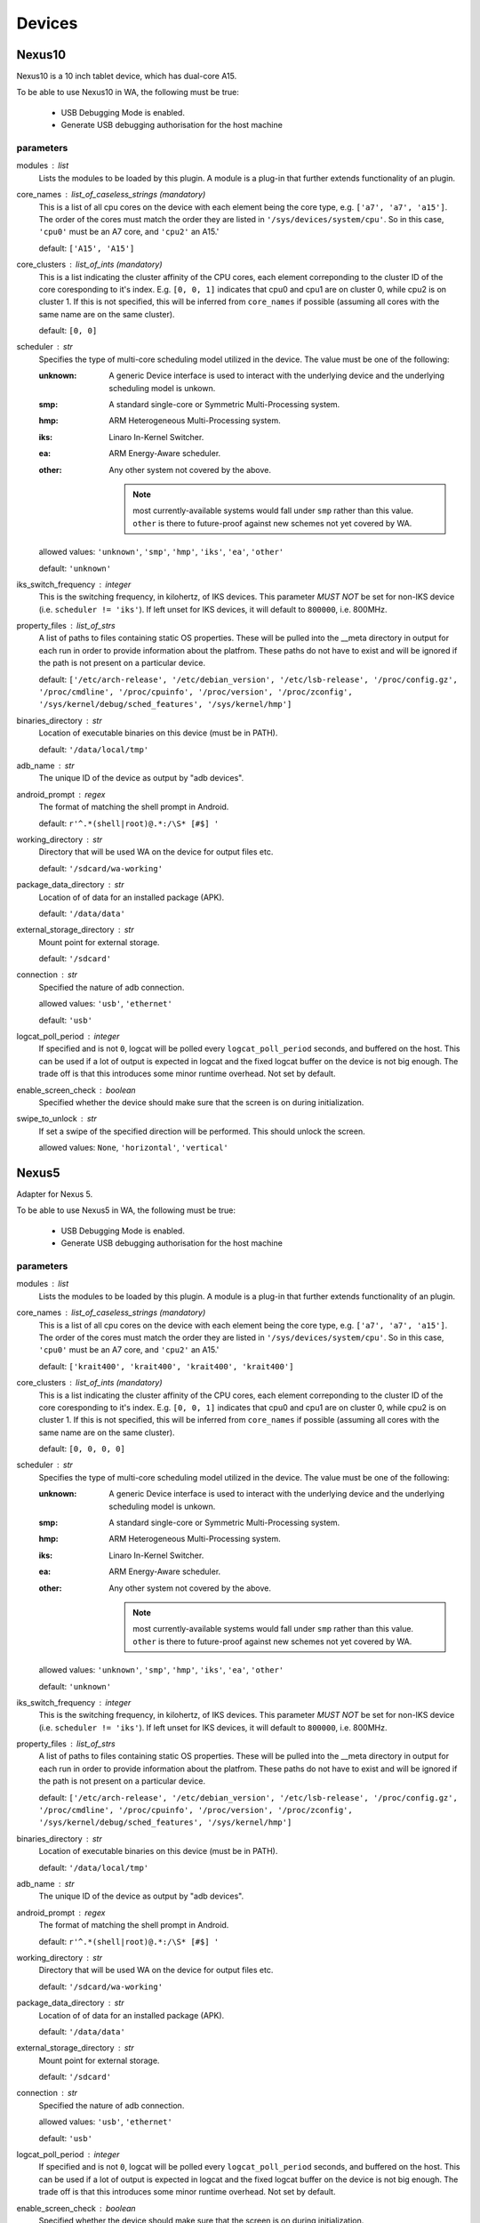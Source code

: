 .. _devices:

Devices
=======

Nexus10
-------

Nexus10 is a 10 inch tablet device, which has dual-core A15.

To be able to use Nexus10 in WA, the following must be true:

    - USB Debugging Mode is enabled.
    - Generate USB debugging authorisation for the host machine

parameters
~~~~~~~~~~

modules : list  
    Lists the modules to be loaded by this plugin. A module is a plug-in that
    further extends functionality of an plugin.

core_names : list_of_caseless_strings (mandatory)
    This is a list of all cpu cores on the device with each
    element being the core type, e.g. ``['a7', 'a7', 'a15']``. The
    order of the cores must match the order they are listed in
    ``'/sys/devices/system/cpu'``. So in this case, ``'cpu0'`` must
    be an A7 core, and ``'cpu2'`` an A15.'

    default: ``['A15', 'A15']``

core_clusters : list_of_ints (mandatory)
    This is a list indicating the cluster affinity of the CPU cores,
    each element correponding to the cluster ID of the core coresponding
    to it's index. E.g. ``[0, 0, 1]`` indicates that cpu0 and cpu1 are on
    cluster 0, while cpu2 is on cluster 1. If this is not specified, this
    will be inferred from ``core_names`` if possible (assuming all cores with
    the same name are on the same cluster).

    default: ``[0, 0]``

scheduler : str  
    Specifies the type of multi-core scheduling model utilized in the device. The value
    must be one of the following:

    :unknown: A generic Device interface is used to interact with the underlying device
              and the underlying scheduling model is unkown.
    :smp: A standard single-core or Symmetric Multi-Processing system.
    :hmp: ARM Heterogeneous Multi-Processing system.
    :iks: Linaro In-Kernel Switcher.
    :ea: ARM Energy-Aware scheduler.
    :other: Any other system not covered by the above.

            .. note:: most currently-available systems would fall under ``smp`` rather than
                      this value. ``other`` is there to future-proof against new schemes
                      not yet covered by WA.

    allowed values: ``'unknown'``, ``'smp'``, ``'hmp'``, ``'iks'``, ``'ea'``, ``'other'``

    default: ``'unknown'``

iks_switch_frequency : integer  
    This is the switching frequency, in kilohertz, of IKS devices. This parameter *MUST NOT*
    be set for non-IKS device (i.e. ``scheduler != 'iks'``). If left unset for IKS devices,
    it will default to ``800000``, i.e. 800MHz.

property_files : list_of_strs  
    A list of paths to files containing static OS properties. These will be pulled into the
    __meta directory in output for each run in order to provide information about the platfrom.
    These paths do not have to exist and will be ignored if the path is not present on a
    particular device.

    default: ``['/etc/arch-release', '/etc/debian_version', '/etc/lsb-release', '/proc/config.gz', '/proc/cmdline', '/proc/cpuinfo', '/proc/version', '/proc/zconfig', '/sys/kernel/debug/sched_features', '/sys/kernel/hmp']``

binaries_directory : str  
    Location of executable binaries on this device (must be in PATH).

    default: ``'/data/local/tmp'``

adb_name : str  
    The unique ID of the device as output by "adb devices".

android_prompt : regex  
    The format  of matching the shell prompt in Android.

    default: ``r'^.*(shell|root)@.*:/\S* [#$] '``

working_directory : str  
    Directory that will be used WA on the device for output files etc.

    default: ``'/sdcard/wa-working'``

package_data_directory : str  
    Location of of data for an installed package (APK).

    default: ``'/data/data'``

external_storage_directory : str  
    Mount point for external storage.

    default: ``'/sdcard'``

connection : str  
    Specified the nature of adb connection.

    allowed values: ``'usb'``, ``'ethernet'``

    default: ``'usb'``

logcat_poll_period : integer  
    If specified and is not ``0``, logcat will be polled every
    ``logcat_poll_period`` seconds, and buffered on the host. This
    can be used if a lot of output is expected in logcat and the fixed
    logcat buffer on the device is not big enough. The trade off is that
    this introduces some minor runtime overhead. Not set by default.

enable_screen_check : boolean  
    Specified whether the device should make sure that the screen is on
    during initialization.

swipe_to_unlock : str  
    If set a swipe of the specified direction will be performed.
    This should unlock the screen.

    allowed values: ``None``, ``'horizontal'``, ``'vertical'``


Nexus5
------

Adapter for Nexus 5.

To be able to use Nexus5 in WA, the following must be true:

    - USB Debugging Mode is enabled.
    - Generate USB debugging authorisation for the host machine

parameters
~~~~~~~~~~

modules : list  
    Lists the modules to be loaded by this plugin. A module is a plug-in that
    further extends functionality of an plugin.

core_names : list_of_caseless_strings (mandatory)
    This is a list of all cpu cores on the device with each
    element being the core type, e.g. ``['a7', 'a7', 'a15']``. The
    order of the cores must match the order they are listed in
    ``'/sys/devices/system/cpu'``. So in this case, ``'cpu0'`` must
    be an A7 core, and ``'cpu2'`` an A15.'

    default: ``['krait400', 'krait400', 'krait400', 'krait400']``

core_clusters : list_of_ints (mandatory)
    This is a list indicating the cluster affinity of the CPU cores,
    each element correponding to the cluster ID of the core coresponding
    to it's index. E.g. ``[0, 0, 1]`` indicates that cpu0 and cpu1 are on
    cluster 0, while cpu2 is on cluster 1. If this is not specified, this
    will be inferred from ``core_names`` if possible (assuming all cores with
    the same name are on the same cluster).

    default: ``[0, 0, 0, 0]``

scheduler : str  
    Specifies the type of multi-core scheduling model utilized in the device. The value
    must be one of the following:

    :unknown: A generic Device interface is used to interact with the underlying device
              and the underlying scheduling model is unkown.
    :smp: A standard single-core or Symmetric Multi-Processing system.
    :hmp: ARM Heterogeneous Multi-Processing system.
    :iks: Linaro In-Kernel Switcher.
    :ea: ARM Energy-Aware scheduler.
    :other: Any other system not covered by the above.

            .. note:: most currently-available systems would fall under ``smp`` rather than
                      this value. ``other`` is there to future-proof against new schemes
                      not yet covered by WA.

    allowed values: ``'unknown'``, ``'smp'``, ``'hmp'``, ``'iks'``, ``'ea'``, ``'other'``

    default: ``'unknown'``

iks_switch_frequency : integer  
    This is the switching frequency, in kilohertz, of IKS devices. This parameter *MUST NOT*
    be set for non-IKS device (i.e. ``scheduler != 'iks'``). If left unset for IKS devices,
    it will default to ``800000``, i.e. 800MHz.

property_files : list_of_strs  
    A list of paths to files containing static OS properties. These will be pulled into the
    __meta directory in output for each run in order to provide information about the platfrom.
    These paths do not have to exist and will be ignored if the path is not present on a
    particular device.

    default: ``['/etc/arch-release', '/etc/debian_version', '/etc/lsb-release', '/proc/config.gz', '/proc/cmdline', '/proc/cpuinfo', '/proc/version', '/proc/zconfig', '/sys/kernel/debug/sched_features', '/sys/kernel/hmp']``

binaries_directory : str  
    Location of executable binaries on this device (must be in PATH).

    default: ``'/data/local/tmp'``

adb_name : str  
    The unique ID of the device as output by "adb devices".

android_prompt : regex  
    The format  of matching the shell prompt in Android.

    default: ``r'^.*(shell|root)@.*:/\S* [#$] '``

working_directory : str  
    Directory that will be used WA on the device for output files etc.

    default: ``'/sdcard/wa-working'``

package_data_directory : str  
    Location of of data for an installed package (APK).

    default: ``'/data/data'``

external_storage_directory : str  
    Mount point for external storage.

    default: ``'/sdcard'``

connection : str  
    Specified the nature of adb connection.

    allowed values: ``'usb'``, ``'ethernet'``

    default: ``'usb'``

logcat_poll_period : integer  
    If specified and is not ``0``, logcat will be polled every
    ``logcat_poll_period`` seconds, and buffered on the host. This
    can be used if a lot of output is expected in logcat and the fixed
    logcat buffer on the device is not big enough. The trade off is that
    this introduces some minor runtime overhead. Not set by default.

enable_screen_check : boolean  
    Specified whether the device should make sure that the screen is on
    during initialization.

swipe_to_unlock : str  
    If set a swipe of the specified direction will be performed.
    This should unlock the screen.

    allowed values: ``None``, ``'horizontal'``, ``'vertical'``


Note3
-----

Adapter for Galaxy Note 3.

To be able to use Note3 in WA, the following must be true:

    - USB Debugging Mode is enabled.
    - Generate USB debugging authorisation for the host machine

parameters
~~~~~~~~~~

modules : list  
    Lists the modules to be loaded by this plugin. A module is a plug-in that
    further extends functionality of an plugin.

core_names : list_of_caseless_strings (mandatory)
    This is a list of all cpu cores on the device with each
    element being the core type, e.g. ``['a7', 'a7', 'a15']``. The
    order of the cores must match the order they are listed in
    ``'/sys/devices/system/cpu'``. So in this case, ``'cpu0'`` must
    be an A7 core, and ``'cpu2'`` an A15.'

    default: ``['A15', 'A15', 'A15', 'A15']``

core_clusters : list_of_ints (mandatory)
    This is a list indicating the cluster affinity of the CPU cores,
    each element correponding to the cluster ID of the core coresponding
    to it's index. E.g. ``[0, 0, 1]`` indicates that cpu0 and cpu1 are on
    cluster 0, while cpu2 is on cluster 1. If this is not specified, this
    will be inferred from ``core_names`` if possible (assuming all cores with
    the same name are on the same cluster).

    default: ``[0, 0, 0, 0]``

scheduler : str  
    Specifies the type of multi-core scheduling model utilized in the device. The value
    must be one of the following:

    :unknown: A generic Device interface is used to interact with the underlying device
              and the underlying scheduling model is unkown.
    :smp: A standard single-core or Symmetric Multi-Processing system.
    :hmp: ARM Heterogeneous Multi-Processing system.
    :iks: Linaro In-Kernel Switcher.
    :ea: ARM Energy-Aware scheduler.
    :other: Any other system not covered by the above.

            .. note:: most currently-available systems would fall under ``smp`` rather than
                      this value. ``other`` is there to future-proof against new schemes
                      not yet covered by WA.

    allowed values: ``'unknown'``, ``'smp'``, ``'hmp'``, ``'iks'``, ``'ea'``, ``'other'``

    default: ``'unknown'``

iks_switch_frequency : integer  
    This is the switching frequency, in kilohertz, of IKS devices. This parameter *MUST NOT*
    be set for non-IKS device (i.e. ``scheduler != 'iks'``). If left unset for IKS devices,
    it will default to ``800000``, i.e. 800MHz.

property_files : list_of_strs  
    A list of paths to files containing static OS properties. These will be pulled into the
    __meta directory in output for each run in order to provide information about the platfrom.
    These paths do not have to exist and will be ignored if the path is not present on a
    particular device.

    default: ``['/etc/arch-release', '/etc/debian_version', '/etc/lsb-release', '/proc/config.gz', '/proc/cmdline', '/proc/cpuinfo', '/proc/version', '/proc/zconfig', '/sys/kernel/debug/sched_features', '/sys/kernel/hmp']``

binaries_directory : str  
    Location of executable binaries on this device (must be in PATH).

    default: ``'/data/local/tmp'``

adb_name : str  
    The unique ID of the device as output by "adb devices".

android_prompt : regex  
    The format  of matching the shell prompt in Android.

    default: ``r'^.*(shell|root)@.*:/\S* [#$] '``

working_directory : str  
    Directory that will be used WA on the device for output files etc.

    default: ``'/storage/sdcard0/wa-working'``

package_data_directory : str  
    Location of of data for an installed package (APK).

    default: ``'/data/data'``

external_storage_directory : str  
    Mount point for external storage.

    default: ``'/sdcard'``

connection : str  
    Specified the nature of adb connection.

    allowed values: ``'usb'``, ``'ethernet'``

    default: ``'usb'``

logcat_poll_period : integer  
    If specified and is not ``0``, logcat will be polled every
    ``logcat_poll_period`` seconds, and buffered on the host. This
    can be used if a lot of output is expected in logcat and the fixed
    logcat buffer on the device is not big enough. The trade off is that
    this introduces some minor runtime overhead. Not set by default.

enable_screen_check : boolean  
    Specified whether the device should make sure that the screen is on
    during initialization.

swipe_to_unlock : str  
    If set a swipe of the specified direction will be performed.
    This should unlock the screen.

    allowed values: ``None``, ``'horizontal'``, ``'vertical'``


TC2
---

TC2 is a development board, which has three A7 cores and two A15 cores.

TC2 has a number of boot parameters which are:

    :root_mount: Defaults to '/media/VEMSD'
    :boot_firmware: It has only two boot firmware options, which are
                    uefi and bootmon. Defaults to 'uefi'.
    :fs_medium: Defaults to 'usb'.
    :device_working_directory: The direcitory that WA will be using to copy
                               files to. Defaults to 'data/local/usecase'
    :serial_device: The serial device which TC2 is connected to. Defaults to
                    '/dev/ttyS0'.
    :serial_baud: Defaults to 38400.
    :serial_max_timeout: Serial timeout value in seconds. Defaults to 600.
    :serial_log: Defaults to standard output.
    :init_timeout: The timeout in seconds to init the device. Defaults set
                   to 30.
    :always_delete_uefi_entry: If true, it will delete the ufi entry.
                               Defaults to True.
    :psci_enable: Enabling the psci. Defaults to True.
    :host_working_directory: The host working directory. Defaults to None.
    :disable_boot_configuration: Disables boot configuration through images.txt and board.txt. When
                                 this is ``True``, those two files will not be overwritten in VEMSD.
                                 This option may be necessary if the firmware version in the ``TC2``
                                 is not compatible with the templates in WA. Please note that enabling
                                 this will prevent you form being able to set ``boot_firmware`` and
                                 ``mode`` parameters. Defaults to ``False``.

TC2 can also have a number of different booting mode, which are:

    :mp_a7_only: Only the A7 cluster.
    :mp_a7_bootcluster: Both A7 and A15 clusters, but it boots on A7
                        cluster.
    :mp_a15_only: Only the A15 cluster.
    :mp_a15_bootcluster: Both A7 and A15 clusters, but it boots on A15
                         clusters.
    :iks_cpu: Only A7 cluster with only 2 cpus.
    :iks_a15: Only A15 cluster.
    :iks_a7: Same as iks_cpu
    :iks_ns_a15: Both A7 and A15 clusters.
    :iks_ns_a7: Both A7 and A15 clusters.

The difference between mp and iks is the scheduling policy.

TC2 takes the following runtime parameters

    :a7_cores: Number of active A7 cores.
    :a15_cores: Number of active A15 cores.
    :a7_governor: CPUFreq governor for the A7 cluster.
    :a15_governor: CPUFreq governor for the A15 cluster.
    :a7_min_frequency: Minimum CPU frequency for the A7 cluster.
    :a15_min_frequency: Minimum CPU frequency for the A15 cluster.
    :a7_max_frequency: Maximum CPU frequency for the A7 cluster.
    :a15_max_frequency: Maximum CPU frequency for the A7 cluster.
    :irq_affinity: lambda x: Which cluster will receive IRQs.
    :cpuidle: Whether idle states should be enabled.
    :sysfile_values: A dict mapping a complete file path to the value that
                     should be echo'd into it. By default, the file will be
                     subsequently read to verify that the value was written
                     into it with DeviceError raised otherwise. For write-only
                     files, this check can be disabled by appending a ``!`` to
                     the end of the file path.

parameters
~~~~~~~~~~

modules : list  
    Lists the modules to be loaded by this plugin. A module is a plug-in that
    further extends functionality of an plugin.

core_names : list_of_caseless_strings  
    This parameter will be ignored for TC2

core_clusters : list_of_ints  
    This parameter will be ignored for TC2

scheduler : str  
    Specifies the type of multi-core scheduling model utilized in the device. The value
    must be one of the following:

    :unknown: A generic Device interface is used to interact with the underlying device
              and the underlying scheduling model is unkown.
    :smp: A standard single-core or Symmetric Multi-Processing system.
    :hmp: ARM Heterogeneous Multi-Processing system.
    :iks: Linaro In-Kernel Switcher.
    :ea: ARM Energy-Aware scheduler.
    :other: Any other system not covered by the above.

            .. note:: most currently-available systems would fall under ``smp`` rather than
                      this value. ``other`` is there to future-proof against new schemes
                      not yet covered by WA.

    allowed values: ``'unknown'``, ``'smp'``, ``'hmp'``, ``'iks'``, ``'ea'``, ``'other'``

    default: ``'hmp'``

iks_switch_frequency : integer  
    This is the switching frequency, in kilohertz, of IKS devices. This parameter *MUST NOT*
    be set for non-IKS device (i.e. ``scheduler != 'iks'``). If left unset for IKS devices,
    it will default to ``800000``, i.e. 800MHz.

property_files : list_of_strs  
    A list of paths to files containing static OS properties. These will be pulled into the
    __meta directory in output for each run in order to provide information about the platfrom.
    These paths do not have to exist and will be ignored if the path is not present on a
    particular device.

    default: ``['/etc/arch-release', '/etc/debian_version', '/etc/lsb-release', '/proc/config.gz', '/proc/cmdline', '/proc/cpuinfo', '/proc/version', '/proc/zconfig', '/sys/kernel/debug/sched_features', '/sys/kernel/hmp']``

binaries_directory : str  
    Location of executable binaries on this device (must be in PATH).

    default: ``'/data/local/tmp'``

adb_name : str  
    The unique ID of the device as output by "adb devices".

android_prompt : regex  
    The format  of matching the shell prompt in Android.

    default: ``r'^.*(shell|root)@.*:/\S* [#$] '``

working_directory : str  
    Directory that will be used WA on the device for output files etc.

    default: ``'/sdcard/wa-working'``

package_data_directory : str  
    Location of of data for an installed package (APK).

    default: ``'/data/data'``

external_storage_directory : str  
    Mount point for external storage.

    default: ``'/sdcard'``

connection : str  
    Specified the nature of adb connection.

    allowed values: ``'usb'``, ``'ethernet'``

    default: ``'usb'``

logcat_poll_period : integer  
    If specified and is not ``0``, logcat will be polled every
    ``logcat_poll_period`` seconds, and buffered on the host. This
    can be used if a lot of output is expected in logcat and the fixed
    logcat buffer on the device is not big enough. The trade off is that
    this introduces some minor runtime overhead. Not set by default.

enable_screen_check : boolean  
    Specified whether the device should make sure that the screen is on
    during initialization.

swipe_to_unlock : str  
    If set a swipe of the specified direction will be performed.
    This should unlock the screen.

    allowed values: ``None``, ``'horizontal'``, ``'vertical'``


XE503C12
--------

A developer-unlocked Samsung XE503C12 running sshd.

parameters
~~~~~~~~~~

modules : list  
    Lists the modules to be loaded by this plugin. A module is a plug-in that
    further extends functionality of an plugin.

core_names : list_of_caseless_strings (mandatory)
    This is a list of all cpu cores on the device with each
    element being the core type, e.g. ``['a7', 'a7', 'a15']``. The
    order of the cores must match the order they are listed in
    ``'/sys/devices/system/cpu'``. So in this case, ``'cpu0'`` must
    be an A7 core, and ``'cpu2'`` an A15.'

    default: ``['a15', 'a15', 'a15', 'a15']``

core_clusters : list_of_ints (mandatory)
    This is a list indicating the cluster affinity of the CPU cores,
    each element correponding to the cluster ID of the core coresponding
    to it's index. E.g. ``[0, 0, 1]`` indicates that cpu0 and cpu1 are on
    cluster 0, while cpu2 is on cluster 1. If this is not specified, this
    will be inferred from ``core_names`` if possible (assuming all cores with
    the same name are on the same cluster).

    default: ``[0, 0, 0, 0]``

scheduler : str  
    Specifies the type of multi-core scheduling model utilized in the device. The value
    must be one of the following:

    :unknown: A generic Device interface is used to interact with the underlying device
              and the underlying scheduling model is unkown.
    :smp: A standard single-core or Symmetric Multi-Processing system.
    :hmp: ARM Heterogeneous Multi-Processing system.
    :iks: Linaro In-Kernel Switcher.
    :ea: ARM Energy-Aware scheduler.
    :other: Any other system not covered by the above.

            .. note:: most currently-available systems would fall under ``smp`` rather than
                      this value. ``other`` is there to future-proof against new schemes
                      not yet covered by WA.

    allowed values: ``'unknown'``, ``'smp'``, ``'hmp'``, ``'iks'``, ``'ea'``, ``'other'``

    default: ``'unknown'``

iks_switch_frequency : integer  
    This is the switching frequency, in kilohertz, of IKS devices. This parameter *MUST NOT*
    be set for non-IKS device (i.e. ``scheduler != 'iks'``). If left unset for IKS devices,
    it will default to ``800000``, i.e. 800MHz.

property_files : list_of_strs  
    A list of paths to files containing static OS properties. These will be pulled into the
    __meta directory in output for each run in order to provide information about the platfrom.
    These paths do not have to exist and will be ignored if the path is not present on a
    particular device.

    default: ``['/etc/arch-release', '/etc/debian_version', '/etc/lsb-release', '/proc/config.gz', '/proc/cmdline', '/proc/cpuinfo', '/proc/version', '/proc/zconfig', '/sys/kernel/debug/sched_features', '/sys/kernel/hmp']``

binaries_directory : str  
    Location of executable binaries on this device (must be in PATH).

    default: ``'/home/chronos/bin'``

host : str (mandatory)
    Host name or IP address for the device.

username : str (mandatory)
    User name for the account on the device.

    default: ``'chronos'``

password : str  
    Password for the account on the device (for password-based auth).

keyfile : str  
    Keyfile to be used for key-based authentication.

port : integer  
    SSH port number on the device.

    default: ``22``

password_prompt : str  
    Prompt presented by sudo when requesting the password.

    default: ``'Password:'``

use_telnet : boolean  
    Optionally, telnet may be used instead of ssh, though this is discouraged.

boot_timeout : integer  
    How long to try to connect to the device after a reboot.

    default: ``120``

working_directory : str  
    Working directory to be used by WA. This must be in a location where the specified user
    has write permissions. This will default to /home/<username>/wa (or to /root/wa, if
    username is 'root').


chromeos_test_image
-------------------

Chrome OS test image device. Use this if you are working on a Chrome OS device with a test
image. An off the shelf device will not work with this device interface.

More information on how to build a Chrome OS test image can be found here:

    https://www.chromium.org/chromium-os/developer-guide#TOC-Build-a-disk-image-for-your-board

parameters
~~~~~~~~~~

modules : list  
    Lists the modules to be loaded by this plugin. A module is a plug-in that
    further extends functionality of an plugin.

core_names : list_of_caseless_strings (mandatory)
    This is a list of all cpu cores on the device with each
    element being the core type, e.g. ``['a7', 'a7', 'a15']``. The
    order of the cores must match the order they are listed in
    ``'/sys/devices/system/cpu'``. So in this case, ``'cpu0'`` must
    be an A7 core, and ``'cpu2'`` an A15.'

core_clusters : list_of_ints (mandatory)
    This is a list indicating the cluster affinity of the CPU cores,
    each element correponding to the cluster ID of the core coresponding
    to it's index. E.g. ``[0, 0, 1]`` indicates that cpu0 and cpu1 are on
    cluster 0, while cpu2 is on cluster 1. If this is not specified, this
    will be inferred from ``core_names`` if possible (assuming all cores with
    the same name are on the same cluster).

scheduler : str  
    Specifies the type of multi-core scheduling model utilized in the device. The value
    must be one of the following:

    :unknown: A generic Device interface is used to interact with the underlying device
              and the underlying scheduling model is unkown.
    :smp: A standard single-core or Symmetric Multi-Processing system.
    :hmp: ARM Heterogeneous Multi-Processing system.
    :iks: Linaro In-Kernel Switcher.
    :ea: ARM Energy-Aware scheduler.
    :other: Any other system not covered by the above.

            .. note:: most currently-available systems would fall under ``smp`` rather than
                      this value. ``other`` is there to future-proof against new schemes
                      not yet covered by WA.

    allowed values: ``'unknown'``, ``'smp'``, ``'hmp'``, ``'iks'``, ``'ea'``, ``'other'``

    default: ``'unknown'``

iks_switch_frequency : integer  
    This is the switching frequency, in kilohertz, of IKS devices. This parameter *MUST NOT*
    be set for non-IKS device (i.e. ``scheduler != 'iks'``). If left unset for IKS devices,
    it will default to ``800000``, i.e. 800MHz.

property_files : list_of_strs  
    A list of paths to files containing static OS properties. These will be pulled into the
    __meta directory in output for each run in order to provide information about the platfrom.
    These paths do not have to exist and will be ignored if the path is not present on a
    particular device.

    default: ``['/etc/arch-release', '/etc/debian_version', '/etc/lsb-release', '/proc/config.gz', '/proc/cmdline', '/proc/cpuinfo', '/proc/version', '/proc/zconfig', '/sys/kernel/debug/sched_features', '/sys/kernel/hmp']``

binaries_directory : str  
    Location of executable binaries on this device (must be in PATH).

    default: ``'/usr/local/bin'``

host : str (mandatory)
    Host name or IP address for the device.

username : str (mandatory)
    User name for the account on the device.

    default: ``'root'``

password : str  
    Password for the account on the device (for password-based auth).

keyfile : str  
    Keyfile to be used for key-based authentication.

port : integer  
    SSH port number on the device.

    default: ``22``

password_prompt : str  
    Prompt presented by sudo when requesting the password.

    default: ``'Password:'``

use_telnet : boolean  
    Optionally, telnet may be used instead of ssh, though this is discouraged.

boot_timeout : integer  
    How long to try to connect to the device after a reboot.

    default: ``120``

working_directory : str  
    Working directory to be used by WA. This must be in a location where the specified user
    has write permissions. This will default to /home/<username>/wa (or to /root/wa, if
    username is 'root').

    default: ``'/home/root/wa-working'``


gem5_android
------------

Implements gem5 Android device.

This class allows a user to connect WA to a simulation using gem5. The
connection to the device is made using the telnet connection of the
simulator, and is used for all commands. The simulator does not have ADB
support, and therefore we need to fall back to using standard shell
commands.

Files are copied into the simulation using a VirtIO 9P device in gem5. Files
are copied out of the simulated environment using the m5 writefile command
within the simulated system.

When starting the workload run, the simulator is automatically started by
Workload Automation, and a connection to the simulator is established. WA
will then wait for Android to boot on the simulated system (which can take
hours), prior to executing any other commands on the device. It is also
possible to resume from a checkpoint when starting the simulation. To do
this, please append the relevant checkpoint commands from the gem5
simulation script to the gem5_discription argument in the agenda.

Host system requirements:
    * VirtIO support. We rely on diod on the host system. This can be
      installed on ubuntu using the following command:

            sudo apt-get install diod

Guest requirements:
    * VirtIO support. We rely on VirtIO to move files into the simulation.
      Please make sure that the following are set in the kernel
      configuration:

            CONFIG_NET_9P=y

            CONFIG_NET_9P_VIRTIO=y

            CONFIG_9P_FS=y

            CONFIG_9P_FS_POSIX_ACL=y

            CONFIG_9P_FS_SECURITY=y

            CONFIG_VIRTIO_BLK=y

    * m5 binary. Please make sure that the m5 binary is on the device and
      can by found in the path.

parameters
~~~~~~~~~~

gem5_binary : str  
    Command used to execute gem5. Adjust according to needs.

    default: ``'./build/ARM/gem5.fast'``

gem5_args : arguments (mandatory)
    Command line passed to the gem5 simulation. This command line is used to set up the simulated system, and should be the same as used for a standard gem5 simulation without workload automation. Note that this is simulation script specific and will hence need to be tailored to each particular use case.

gem5_vio_args : arguments (mandatory)
    gem5 VirtIO command line used to enable the VirtIO device in the simulated system. At the very least, the root parameter of the VirtIO9PDiod device must be exposed on the command line. Please set this root mount to {}, as it will be replaced with the directory used by Workload Automation at runtime.

    constraint: ``"{}" in str(value)``

temp_dir : str  
    Temporary directory used to pass files into the gem5 simulation. Workload Automation will automatically create a directory in this folder, and will remove it again once the simulation completes.

    default: ``'/tmp'``

checkpoint : boolean  
    This parameter tells Workload Automation to create a checkpoint of the simulated system once the guest system has finished booting. This checkpoint can then be used at a later stage by other WA runs to avoid booting the guest system a second time. Set to True to take a checkpoint of the simulated system post boot.

run_delay : integer  
    This sets the time that the system should sleep in the simulated system prior to running and workloads or taking checkpoints. This allows the system to quieten down prior to running the workloads. When this is combined with the checkpoint_post_boot option, it allows the checkpoint to be created post-sleep, and therefore the set of workloads resuming from this checkpoint will not be required to sleep.

    constraint: ``value >= 0``

modules : list  
    Lists the modules to be loaded by this plugin. A module is a plug-in that
    further extends functionality of an plugin.

core_names : list_of_caseless_strings (mandatory)
    This is a list of all cpu cores on the device with each
    element being the core type, e.g. ``['a7', 'a7', 'a15']``. The
    order of the cores must match the order they are listed in
    ``'/sys/devices/system/cpu'``. So in this case, ``'cpu0'`` must
    be an A7 core, and ``'cpu2'`` an A15.'

core_clusters : list_of_ints (mandatory)
    This is a list indicating the cluster affinity of the CPU cores,
    each element correponding to the cluster ID of the core coresponding
    to it's index. E.g. ``[0, 0, 1]`` indicates that cpu0 and cpu1 are on
    cluster 0, while cpu2 is on cluster 1. If this is not specified, this
    will be inferred from ``core_names`` if possible (assuming all cores with
    the same name are on the same cluster).

scheduler : str  
    Specifies the type of multi-core scheduling model utilized in the device. The value
    must be one of the following:

    :unknown: A generic Device interface is used to interact with the underlying device
              and the underlying scheduling model is unkown.
    :smp: A standard single-core or Symmetric Multi-Processing system.
    :hmp: ARM Heterogeneous Multi-Processing system.
    :iks: Linaro In-Kernel Switcher.
    :ea: ARM Energy-Aware scheduler.
    :other: Any other system not covered by the above.

            .. note:: most currently-available systems would fall under ``smp`` rather than
                      this value. ``other`` is there to future-proof against new schemes
                      not yet covered by WA.

    allowed values: ``'unknown'``, ``'smp'``, ``'hmp'``, ``'iks'``, ``'ea'``, ``'other'``

    default: ``'unknown'``

iks_switch_frequency : integer  
    This is the switching frequency, in kilohertz, of IKS devices. This parameter *MUST NOT*
    be set for non-IKS device (i.e. ``scheduler != 'iks'``). If left unset for IKS devices,
    it will default to ``800000``, i.e. 800MHz.

property_files : list_of_strs  
    A list of paths to files containing static OS properties. These will be pulled into the
    __meta directory in output for each run in order to provide information about the platfrom.
    These paths do not have to exist and will be ignored if the path is not present on a
    particular device.

    default: ``['/etc/arch-release', '/etc/debian_version', '/etc/lsb-release', '/proc/config.gz', '/proc/cmdline', '/proc/cpuinfo', '/proc/version', '/proc/zconfig', '/sys/kernel/debug/sched_features', '/sys/kernel/hmp']``

binaries_directory : str  
    Location of executable binaries on this device (must be in PATH).

    default: ``'/data/local/tmp'``

adb_name : str  
    The unique ID of the device as output by "adb devices".

android_prompt : regex  
    The format  of matching the shell prompt in Android.

    default: ``r'^.*(shell|root)@.*:/\S* [#$] '``

working_directory : str  
    Directory that will be used WA on the device for output files etc.

    default: ``'/sdcard/wa-working'``

package_data_directory : str  
    Location of of data for an installed package (APK).

    default: ``'/data/data'``

external_storage_directory : str  
    Mount point for external storage.

    default: ``'/sdcard'``

connection : str  
    Specified the nature of adb connection.

    allowed values: ``'usb'``, ``'ethernet'``

    default: ``'usb'``

logcat_poll_period : integer  
    If specified and is not ``0``, logcat will be polled every
    ``logcat_poll_period`` seconds, and buffered on the host. This
    can be used if a lot of output is expected in logcat and the fixed
    logcat buffer on the device is not big enough. The trade off is that
    this introduces some minor runtime overhead. Not set by default.

enable_screen_check : boolean  
    Specified whether the device should make sure that the screen is on
    during initialization.

swipe_to_unlock : str  
    If set a swipe of the specified direction will be performed.
    This should unlock the screen.

    allowed values: ``None``, ``'horizontal'``, ``'vertical'``


gem5_linux
----------

Implements gem5 Linux device.

This class allows a user to connect WA to a simulation using gem5. The
connection to the device is made using the telnet connection of the
simulator, and is used for all commands. The simulator does not have ADB
support, and therefore we need to fall back to using standard shell
commands.

Files are copied into the simulation using a VirtIO 9P device in gem5. Files
are copied out of the simulated environment using the m5 writefile command
within the simulated system.

When starting the workload run, the simulator is automatically started by
Workload Automation, and a connection to the simulator is established. WA
will then wait for Android to boot on the simulated system (which can take
hours), prior to executing any other commands on the device. It is also
possible to resume from a checkpoint when starting the simulation. To do
this, please append the relevant checkpoint commands from the gem5
simulation script to the gem5_discription argument in the agenda.

Host system requirements:
    * VirtIO support. We rely on diod on the host system. This can be
      installed on ubuntu using the following command:

            sudo apt-get install diod

Guest requirements:
    * VirtIO support. We rely on VirtIO to move files into the simulation.
      Please make sure that the following are set in the kernel
      configuration:

            CONFIG_NET_9P=y

            CONFIG_NET_9P_VIRTIO=y

            CONFIG_9P_FS=y

            CONFIG_9P_FS_POSIX_ACL=y

            CONFIG_9P_FS_SECURITY=y

            CONFIG_VIRTIO_BLK=y

    * m5 binary. Please make sure that the m5 binary is on the device and
      can by found in the path.

parameters
~~~~~~~~~~

gem5_binary : str  
    Command used to execute gem5. Adjust according to needs.

    default: ``'./build/ARM/gem5.fast'``

gem5_args : arguments (mandatory)
    Command line passed to the gem5 simulation. This command line is used to set up the simulated system, and should be the same as used for a standard gem5 simulation without workload automation. Note that this is simulation script specific and will hence need to be tailored to each particular use case.

gem5_vio_args : arguments (mandatory)
    gem5 VirtIO command line used to enable the VirtIO device in the simulated system. At the very least, the root parameter of the VirtIO9PDiod device must be exposed on the command line. Please set this root mount to {}, as it will be replaced with the directory used by Workload Automation at runtime.

    constraint: ``"{}" in str(value)``

temp_dir : str  
    Temporary directory used to pass files into the gem5 simulation. Workload Automation will automatically create a directory in this folder, and will remove it again once the simulation completes.

    default: ``'/tmp'``

checkpoint : boolean  
    This parameter tells Workload Automation to create a checkpoint of the simulated system once the guest system has finished booting. This checkpoint can then be used at a later stage by other WA runs to avoid booting the guest system a second time. Set to True to take a checkpoint of the simulated system post boot.

run_delay : integer  
    This sets the time that the system should sleep in the simulated system prior to running and workloads or taking checkpoints. This allows the system to quieten down prior to running the workloads. When this is combined with the checkpoint_post_boot option, it allows the checkpoint to be created post-sleep, and therefore the set of workloads resuming from this checkpoint will not be required to sleep.

    constraint: ``value >= 0``

modules : list  
    Lists the modules to be loaded by this plugin. A module is a plug-in that
    further extends functionality of an plugin.

core_names : list_of_caseless_strings (mandatory)
    This is a list of all cpu cores on the device with each
    element being the core type, e.g. ``['a7', 'a7', 'a15']``. The
    order of the cores must match the order they are listed in
    ``'/sys/devices/system/cpu'``. So in this case, ``'cpu0'`` must
    be an A7 core, and ``'cpu2'`` an A15.'

core_clusters : list_of_ints (mandatory)
    This is a list indicating the cluster affinity of the CPU cores,
    each element correponding to the cluster ID of the core coresponding
    to it's index. E.g. ``[0, 0, 1]`` indicates that cpu0 and cpu1 are on
    cluster 0, while cpu2 is on cluster 1. If this is not specified, this
    will be inferred from ``core_names`` if possible (assuming all cores with
    the same name are on the same cluster).

scheduler : str  
    Specifies the type of multi-core scheduling model utilized in the device. The value
    must be one of the following:

    :unknown: A generic Device interface is used to interact with the underlying device
              and the underlying scheduling model is unkown.
    :smp: A standard single-core or Symmetric Multi-Processing system.
    :hmp: ARM Heterogeneous Multi-Processing system.
    :iks: Linaro In-Kernel Switcher.
    :ea: ARM Energy-Aware scheduler.
    :other: Any other system not covered by the above.

            .. note:: most currently-available systems would fall under ``smp`` rather than
                      this value. ``other`` is there to future-proof against new schemes
                      not yet covered by WA.

    allowed values: ``'unknown'``, ``'smp'``, ``'hmp'``, ``'iks'``, ``'ea'``, ``'other'``

    default: ``'unknown'``

iks_switch_frequency : integer  
    This is the switching frequency, in kilohertz, of IKS devices. This parameter *MUST NOT*
    be set for non-IKS device (i.e. ``scheduler != 'iks'``). If left unset for IKS devices,
    it will default to ``800000``, i.e. 800MHz.

property_files : list_of_strs  
    A list of paths to files containing static OS properties. These will be pulled into the
    __meta directory in output for each run in order to provide information about the platfrom.
    These paths do not have to exist and will be ignored if the path is not present on a
    particular device.

    default: ``['/etc/arch-release', '/etc/debian_version', '/etc/lsb-release', '/proc/config.gz', '/proc/cmdline', '/proc/cpuinfo', '/proc/version', '/proc/zconfig', '/sys/kernel/debug/sched_features', '/sys/kernel/hmp']``

binaries_directory : str  
    Location of executable binaries on this device (must be in PATH).

host : str (mandatory)
    Host name or IP address for the device.

    default: ``'localhost'``

username : str (mandatory)
    User name for the account on the device.

password : str  
    Password for the account on the device (for password-based auth).

keyfile : str  
    Keyfile to be used for key-based authentication.

port : integer  
    SSH port number on the device.

    default: ``22``

password_prompt : str  
    Prompt presented by sudo when requesting the password.

    default: ``'[sudo] password'``

use_telnet : boolean  
    Optionally, telnet may be used instead of ssh, though this is discouraged.

boot_timeout : integer  
    How long to try to connect to the device after a reboot.

    default: ``120``

working_directory : str  
    Working directory to be used by WA. This must be in a location where the specified user
    has write permissions. This will default to /home/<username>/wa (or to /root/wa, if
    username is 'root').

login_prompt : list_of_strs  


    default: ``['login:', 'AEL login:', 'username:']``

login_password_prompt : list_of_strs  


    default: ``['password:']``


generic_android
---------------

A generic Android device interface. Use this if you do not have an interface
for your device.

This should allow basic WA functionality on most Android devices using adb over
USB. Some additional configuration may be required for some WA plugins
(e.g. configuring ``core_names`` and ``core_clusters``).

parameters
~~~~~~~~~~

modules : list  
    Lists the modules to be loaded by this plugin. A module is a plug-in that
    further extends functionality of an plugin.

core_names : list_of_caseless_strings (mandatory)
    This is a list of all cpu cores on the device with each
    element being the core type, e.g. ``['a7', 'a7', 'a15']``. The
    order of the cores must match the order they are listed in
    ``'/sys/devices/system/cpu'``. So in this case, ``'cpu0'`` must
    be an A7 core, and ``'cpu2'`` an A15.'

core_clusters : list_of_ints (mandatory)
    This is a list indicating the cluster affinity of the CPU cores,
    each element correponding to the cluster ID of the core coresponding
    to it's index. E.g. ``[0, 0, 1]`` indicates that cpu0 and cpu1 are on
    cluster 0, while cpu2 is on cluster 1. If this is not specified, this
    will be inferred from ``core_names`` if possible (assuming all cores with
    the same name are on the same cluster).

scheduler : str  
    Specifies the type of multi-core scheduling model utilized in the device. The value
    must be one of the following:

    :unknown: A generic Device interface is used to interact with the underlying device
              and the underlying scheduling model is unkown.
    :smp: A standard single-core or Symmetric Multi-Processing system.
    :hmp: ARM Heterogeneous Multi-Processing system.
    :iks: Linaro In-Kernel Switcher.
    :ea: ARM Energy-Aware scheduler.
    :other: Any other system not covered by the above.

            .. note:: most currently-available systems would fall under ``smp`` rather than
                      this value. ``other`` is there to future-proof against new schemes
                      not yet covered by WA.

    allowed values: ``'unknown'``, ``'smp'``, ``'hmp'``, ``'iks'``, ``'ea'``, ``'other'``

    default: ``'unknown'``

iks_switch_frequency : integer  
    This is the switching frequency, in kilohertz, of IKS devices. This parameter *MUST NOT*
    be set for non-IKS device (i.e. ``scheduler != 'iks'``). If left unset for IKS devices,
    it will default to ``800000``, i.e. 800MHz.

property_files : list_of_strs  
    A list of paths to files containing static OS properties. These will be pulled into the
    __meta directory in output for each run in order to provide information about the platfrom.
    These paths do not have to exist and will be ignored if the path is not present on a
    particular device.

    default: ``['/etc/arch-release', '/etc/debian_version', '/etc/lsb-release', '/proc/config.gz', '/proc/cmdline', '/proc/cpuinfo', '/proc/version', '/proc/zconfig', '/sys/kernel/debug/sched_features', '/sys/kernel/hmp']``

binaries_directory : str  
    Location of executable binaries on this device (must be in PATH).

    default: ``'/data/local/tmp'``

adb_name : str  
    The unique ID of the device as output by "adb devices".

android_prompt : regex  
    The format  of matching the shell prompt in Android.

    default: ``r'^.*(shell|root)@.*:/\S* [#$] '``

working_directory : str  
    Directory that will be used WA on the device for output files etc.

    default: ``'/sdcard/wa-working'``

package_data_directory : str  
    Location of of data for an installed package (APK).

    default: ``'/data/data'``

external_storage_directory : str  
    Mount point for external storage.

    default: ``'/sdcard'``

connection : str  
    Specified the nature of adb connection.

    allowed values: ``'usb'``, ``'ethernet'``

    default: ``'usb'``

logcat_poll_period : integer  
    If specified and is not ``0``, logcat will be polled every
    ``logcat_poll_period`` seconds, and buffered on the host. This
    can be used if a lot of output is expected in logcat and the fixed
    logcat buffer on the device is not big enough. The trade off is that
    this introduces some minor runtime overhead. Not set by default.

enable_screen_check : boolean  
    Specified whether the device should make sure that the screen is on
    during initialization.

swipe_to_unlock : str  
    If set a swipe of the specified direction will be performed.
    This should unlock the screen.

    allowed values: ``None``, ``'horizontal'``, ``'vertical'``


generic_linux
-------------

A generic Linux device interface. Use this if you do not have an interface
for your device.

This should allow basic WA functionality on most Linux devices with SSH access
configured. Some additional configuration may be required for some WA plugins
(e.g. configuring ``core_names`` and ``core_clusters``).

parameters
~~~~~~~~~~

modules : list  
    Lists the modules to be loaded by this plugin. A module is a plug-in that
    further extends functionality of an plugin.

core_names : list_of_caseless_strings (mandatory)
    This is a list of all cpu cores on the device with each
    element being the core type, e.g. ``['a7', 'a7', 'a15']``. The
    order of the cores must match the order they are listed in
    ``'/sys/devices/system/cpu'``. So in this case, ``'cpu0'`` must
    be an A7 core, and ``'cpu2'`` an A15.'

core_clusters : list_of_ints (mandatory)
    This is a list indicating the cluster affinity of the CPU cores,
    each element correponding to the cluster ID of the core coresponding
    to it's index. E.g. ``[0, 0, 1]`` indicates that cpu0 and cpu1 are on
    cluster 0, while cpu2 is on cluster 1. If this is not specified, this
    will be inferred from ``core_names`` if possible (assuming all cores with
    the same name are on the same cluster).

scheduler : str  
    Specifies the type of multi-core scheduling model utilized in the device. The value
    must be one of the following:

    :unknown: A generic Device interface is used to interact with the underlying device
              and the underlying scheduling model is unkown.
    :smp: A standard single-core or Symmetric Multi-Processing system.
    :hmp: ARM Heterogeneous Multi-Processing system.
    :iks: Linaro In-Kernel Switcher.
    :ea: ARM Energy-Aware scheduler.
    :other: Any other system not covered by the above.

            .. note:: most currently-available systems would fall under ``smp`` rather than
                      this value. ``other`` is there to future-proof against new schemes
                      not yet covered by WA.

    allowed values: ``'unknown'``, ``'smp'``, ``'hmp'``, ``'iks'``, ``'ea'``, ``'other'``

    default: ``'unknown'``

iks_switch_frequency : integer  
    This is the switching frequency, in kilohertz, of IKS devices. This parameter *MUST NOT*
    be set for non-IKS device (i.e. ``scheduler != 'iks'``). If left unset for IKS devices,
    it will default to ``800000``, i.e. 800MHz.

property_files : list_of_strs  
    A list of paths to files containing static OS properties. These will be pulled into the
    __meta directory in output for each run in order to provide information about the platfrom.
    These paths do not have to exist and will be ignored if the path is not present on a
    particular device.

    default: ``['/etc/arch-release', '/etc/debian_version', '/etc/lsb-release', '/proc/config.gz', '/proc/cmdline', '/proc/cpuinfo', '/proc/version', '/proc/zconfig', '/sys/kernel/debug/sched_features', '/sys/kernel/hmp']``

binaries_directory : str  
    Location of executable binaries on this device (must be in PATH).

host : str (mandatory)
    Host name or IP address for the device.

username : str (mandatory)
    User name for the account on the device.

password : str  
    Password for the account on the device (for password-based auth).

keyfile : str  
    Keyfile to be used for key-based authentication.

port : integer  
    SSH port number on the device.

    default: ``22``

password_prompt : str  
    Prompt presented by sudo when requesting the password.

    default: ``'[sudo] password'``

use_telnet : boolean  
    Optionally, telnet may be used instead of ssh, though this is discouraged.

boot_timeout : integer  
    How long to try to connect to the device after a reboot.

    default: ``120``

working_directory : str  
    Working directory to be used by WA. This must be in a location where the specified user
    has write permissions. This will default to /home/<username>/wa (or to /root/wa, if
    username is 'root').


juno
----

ARM Juno next generation big.LITTLE development platform.

parameters
~~~~~~~~~~

modules : list  
    Lists the modules to be loaded by this plugin. A module is a plug-in that
    further extends functionality of an plugin.

core_names : list_of_caseless_strings (mandatory)
    This is a list of all cpu cores on the device with each
    element being the core type, e.g. ``['a7', 'a7', 'a15']``. The
    order of the cores must match the order they are listed in
    ``'/sys/devices/system/cpu'``. So in this case, ``'cpu0'`` must
    be an A7 core, and ``'cpu2'`` an A15.'

    default: ``['a53', 'a53', 'a53', 'a53', 'a57', 'a57']``

core_clusters : list_of_ints (mandatory)
    This is a list indicating the cluster affinity of the CPU cores,
    each element correponding to the cluster ID of the core coresponding
    to it's index. E.g. ``[0, 0, 1]`` indicates that cpu0 and cpu1 are on
    cluster 0, while cpu2 is on cluster 1. If this is not specified, this
    will be inferred from ``core_names`` if possible (assuming all cores with
    the same name are on the same cluster).

    default: ``[0, 0, 0, 0, 1, 1]``

scheduler : str  
    Specifies the type of multi-core scheduling model utilized in the device. The value
    must be one of the following:

    :unknown: A generic Device interface is used to interact with the underlying device
              and the underlying scheduling model is unkown.
    :smp: A standard single-core or Symmetric Multi-Processing system.
    :hmp: ARM Heterogeneous Multi-Processing system.
    :iks: Linaro In-Kernel Switcher.
    :ea: ARM Energy-Aware scheduler.
    :other: Any other system not covered by the above.

            .. note:: most currently-available systems would fall under ``smp`` rather than
                      this value. ``other`` is there to future-proof against new schemes
                      not yet covered by WA.

    allowed values: ``'unknown'``, ``'smp'``, ``'hmp'``, ``'iks'``, ``'ea'``, ``'other'``

    default: ``'hmp'``

iks_switch_frequency : integer  
    This is the switching frequency, in kilohertz, of IKS devices. This parameter *MUST NOT*
    be set for non-IKS device (i.e. ``scheduler != 'iks'``). If left unset for IKS devices,
    it will default to ``800000``, i.e. 800MHz.

property_files : list_of_strs  
    A list of paths to files containing static OS properties. These will be pulled into the
    __meta directory in output for each run in order to provide information about the platfrom.
    These paths do not have to exist and will be ignored if the path is not present on a
    particular device.

    default: ``['/etc/arch-release', '/etc/debian_version', '/etc/lsb-release', '/proc/config.gz', '/proc/cmdline', '/proc/cpuinfo', '/proc/version', '/proc/zconfig', '/sys/kernel/debug/sched_features', '/sys/kernel/hmp']``

binaries_directory : str  
    Location of executable binaries on this device (must be in PATH).

    default: ``'/data/local/tmp'``

adb_name : str  
    The unique ID of the device as output by "adb devices".

android_prompt : regex  
    The format  of matching the shell prompt in Android.

    default: ``r'^.*(shell|root)@.*:/\S* [#$] '``

working_directory : str  
    Directory that will be used WA on the device for output files etc.

    default: ``'/sdcard/wa-working'``

package_data_directory : str  
    Location of of data for an installed package (APK).

    default: ``'/data/data'``

external_storage_directory : str  
    Mount point for external storage.

    default: ``'/sdcard'``

connection : str  
    Specified the nature of adb connection.

    allowed values: ``'usb'``, ``'ethernet'``

    default: ``'usb'``

logcat_poll_period : integer  
    If specified and is not ``0``, logcat will be polled every
    ``logcat_poll_period`` seconds, and buffered on the host. This
    can be used if a lot of output is expected in logcat and the fixed
    logcat buffer on the device is not big enough. The trade off is that
    this introduces some minor runtime overhead. Not set by default.

enable_screen_check : boolean  
    Specified whether the device should make sure that the screen is on
    during initialization.

swipe_to_unlock : str  
    If set a swipe of the specified direction will be performed.
    This should unlock the screen.

    allowed values: ``None``, ``'horizontal'``, ``'vertical'``

retries : integer  
    Specifies the number of times the device will attempt to recover
    (normally, with a hard reset) if it detects that something went wrong.

    default: ``2``

microsd_mount_point : str  
    Location at which the device's MicroSD card will be mounted.

    default: ``'/media/JUNO'``

port : str  
    Serial port on which the device is connected.

    default: ``'/dev/ttyS0'``

baudrate : integer  
    Serial connection baud.

    default: ``115200``

timeout : integer  
    Serial connection timeout.

    default: ``300``

bootloader : str  
    Bootloader used on the device.

    allowed values: ``'uefi'``, ``'u-boot'``

    default: ``'uefi'``

actually_disconnect : boolean  
    Actually perfom "adb disconnect" on closing the connection to the device.

uefi_entry : str  
    The name of the entry to use (will be created if does not exist).

    default: ``'WA'``

uefi_config : UefiConfig  
    Specifies the configuration for the UEFI entry for his device. In an
    entry specified by ``uefi_entry`` parameter doesn't exist in UEFI menu,
    it will be created using this config. This configuration will also be
    used, when flashing new images.

    default: ``{'fdt_support': True, 'image_name': 'Image', 'image_args': None}``

bootargs : str  
    Default boot arguments to use when boot_arguments were not.

    default: ``'console=ttyAMA0,115200 earlyprintk=pl011,0x7ff80000 verbose debug init=/init root=/dev/sda1 rw ip=dhcp rootwait video=DVI-D-1:1920x1080R@60'``


odroidxu3
---------

HardKernel Odroid XU3 development board.

parameters
~~~~~~~~~~

modules : list  
    Lists the modules to be loaded by this plugin. A module is a plug-in that
    further extends functionality of an plugin.

core_names : list_of_caseless_strings (mandatory)
    This is a list of all cpu cores on the device with each
    element being the core type, e.g. ``['a7', 'a7', 'a15']``. The
    order of the cores must match the order they are listed in
    ``'/sys/devices/system/cpu'``. So in this case, ``'cpu0'`` must
    be an A7 core, and ``'cpu2'`` an A15.'

    default: ``['a7', 'a7', 'a7', 'a7', 'a15', 'a15', 'a15', 'a15']``

core_clusters : list_of_ints (mandatory)
    This is a list indicating the cluster affinity of the CPU cores,
    each element correponding to the cluster ID of the core coresponding
    to it's index. E.g. ``[0, 0, 1]`` indicates that cpu0 and cpu1 are on
    cluster 0, while cpu2 is on cluster 1. If this is not specified, this
    will be inferred from ``core_names`` if possible (assuming all cores with
    the same name are on the same cluster).

    default: ``[0, 0, 0, 0, 1, 1, 1, 1]``

scheduler : str  
    Specifies the type of multi-core scheduling model utilized in the device. The value
    must be one of the following:

    :unknown: A generic Device interface is used to interact with the underlying device
              and the underlying scheduling model is unkown.
    :smp: A standard single-core or Symmetric Multi-Processing system.
    :hmp: ARM Heterogeneous Multi-Processing system.
    :iks: Linaro In-Kernel Switcher.
    :ea: ARM Energy-Aware scheduler.
    :other: Any other system not covered by the above.

            .. note:: most currently-available systems would fall under ``smp`` rather than
                      this value. ``other`` is there to future-proof against new schemes
                      not yet covered by WA.

    allowed values: ``'unknown'``, ``'smp'``, ``'hmp'``, ``'iks'``, ``'ea'``, ``'other'``

    default: ``'unknown'``

iks_switch_frequency : integer  
    This is the switching frequency, in kilohertz, of IKS devices. This parameter *MUST NOT*
    be set for non-IKS device (i.e. ``scheduler != 'iks'``). If left unset for IKS devices,
    it will default to ``800000``, i.e. 800MHz.

property_files : list_of_strs  
    A list of paths to files containing static OS properties. These will be pulled into the
    __meta directory in output for each run in order to provide information about the platfrom.
    These paths do not have to exist and will be ignored if the path is not present on a
    particular device.

    default: ``['/etc/arch-release', '/etc/debian_version', '/etc/lsb-release', '/proc/config.gz', '/proc/cmdline', '/proc/cpuinfo', '/proc/version', '/proc/zconfig', '/sys/kernel/debug/sched_features', '/sys/kernel/hmp']``

binaries_directory : str  
    Location of executable binaries on this device (must be in PATH).

    default: ``'/data/local/tmp'``

adb_name : str  
    The unique ID of the device as output by "adb devices".

    default: ``'BABABEEFBABABEEF'``

android_prompt : regex  
    The format  of matching the shell prompt in Android.

    default: ``r'^.*(shell|root)@.*:/\S* [#$] '``

working_directory : str  
    Directory that will be used WA on the device for output files etc.

    default: ``'/data/local/wa-working'``

package_data_directory : str  
    Location of of data for an installed package (APK).

    default: ``'/data/data'``

external_storage_directory : str  
    Mount point for external storage.

    default: ``'/sdcard'``

connection : str  
    Specified the nature of adb connection.

    allowed values: ``'usb'``, ``'ethernet'``

    default: ``'usb'``

logcat_poll_period : integer  
    If specified and is not ``0``, logcat will be polled every
    ``logcat_poll_period`` seconds, and buffered on the host. This
    can be used if a lot of output is expected in logcat and the fixed
    logcat buffer on the device is not big enough. The trade off is that
    this introduces some minor runtime overhead. Not set by default.

enable_screen_check : boolean  
    Specified whether the device should make sure that the screen is on
    during initialization.

swipe_to_unlock : str  
    If set a swipe of the specified direction will be performed.
    This should unlock the screen.

    allowed values: ``None``, ``'horizontal'``, ``'vertical'``

port : str  
    Serial port on which the device is connected

    default: ``'/dev/ttyUSB0'``

baudrate : integer  
    Serial connection baud rate

    default: ``115200``


odroidxu3_linux
---------------

HardKernel Odroid XU3 development board (Ubuntu image).

parameters
~~~~~~~~~~

modules : list  
    Lists the modules to be loaded by this plugin. A module is a plug-in that
    further extends functionality of an plugin.

core_names : list_of_caseless_strings (mandatory)
    This is a list of all cpu cores on the device with each
    element being the core type, e.g. ``['a7', 'a7', 'a15']``. The
    order of the cores must match the order they are listed in
    ``'/sys/devices/system/cpu'``. So in this case, ``'cpu0'`` must
    be an A7 core, and ``'cpu2'`` an A15.'

    default: ``['a7', 'a7', 'a7', 'a7', 'a15', 'a15', 'a15', 'a15']``

core_clusters : list_of_ints (mandatory)
    This is a list indicating the cluster affinity of the CPU cores,
    each element correponding to the cluster ID of the core coresponding
    to it's index. E.g. ``[0, 0, 1]`` indicates that cpu0 and cpu1 are on
    cluster 0, while cpu2 is on cluster 1. If this is not specified, this
    will be inferred from ``core_names`` if possible (assuming all cores with
    the same name are on the same cluster).

    default: ``[0, 0, 0, 0, 1, 1, 1, 1]``

scheduler : str  
    Specifies the type of multi-core scheduling model utilized in the device. The value
    must be one of the following:

    :unknown: A generic Device interface is used to interact with the underlying device
              and the underlying scheduling model is unkown.
    :smp: A standard single-core or Symmetric Multi-Processing system.
    :hmp: ARM Heterogeneous Multi-Processing system.
    :iks: Linaro In-Kernel Switcher.
    :ea: ARM Energy-Aware scheduler.
    :other: Any other system not covered by the above.

            .. note:: most currently-available systems would fall under ``smp`` rather than
                      this value. ``other`` is there to future-proof against new schemes
                      not yet covered by WA.

    allowed values: ``'unknown'``, ``'smp'``, ``'hmp'``, ``'iks'``, ``'ea'``, ``'other'``

    default: ``'unknown'``

iks_switch_frequency : integer  
    This is the switching frequency, in kilohertz, of IKS devices. This parameter *MUST NOT*
    be set for non-IKS device (i.e. ``scheduler != 'iks'``). If left unset for IKS devices,
    it will default to ``800000``, i.e. 800MHz.

property_files : list_of_strs  
    A list of paths to files containing static OS properties. These will be pulled into the
    __meta directory in output for each run in order to provide information about the platfrom.
    These paths do not have to exist and will be ignored if the path is not present on a
    particular device.

    default: ``['/etc/arch-release', '/etc/debian_version', '/etc/lsb-release', '/proc/config.gz', '/proc/cmdline', '/proc/cpuinfo', '/proc/version', '/proc/zconfig', '/sys/kernel/debug/sched_features', '/sys/kernel/hmp']``

binaries_directory : str  
    Location of executable binaries on this device (must be in PATH).

host : str (mandatory)
    Host name or IP address for the device.

username : str (mandatory)
    User name for the account on the device.

password : str  
    Password for the account on the device (for password-based auth).

keyfile : str  
    Keyfile to be used for key-based authentication.

port : integer  
    SSH port number on the device.

    default: ``22``

password_prompt : str  
    Prompt presented by sudo when requesting the password.

    default: ``'[sudo] password'``

use_telnet : boolean  
    Optionally, telnet may be used instead of ssh, though this is discouraged.

boot_timeout : integer  
    How long to try to connect to the device after a reboot.

    default: ``120``

working_directory : str  
    Working directory to be used by WA. This must be in a location where the specified user
    has write permissions. This will default to /home/<username>/wa (or to /root/wa, if
    username is 'root').


